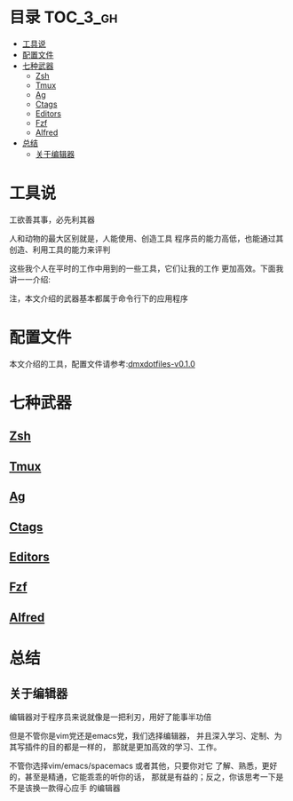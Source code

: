 [[http://www.gnu.org/licenses/gpl-3.0.html][http://img.shields.io/:license-gpl3-blue.svg]]

* 目录                                                                  :TOC_3_gh:
 - [[#工具说-][工具说 ]]
 - [[#配置文件][配置文件]]
 - [[#七种武器][七种武器]]
   - [[#zsh-][Zsh ]]
   - [[#tmux-][Tmux ]]
   - [[#ag][Ag]]
   - [[#ctags][Ctags]]
   - [[#editors][Editors]]
   - [[#fzf][Fzf]]
   - [[#alfred][Alfred]]
 - [[#总结][总结]]
   - [[#关于编辑器][关于编辑器]]

* 工具说 
工欲善其事，必先利其器

人和动物的最大区别就是，人能使用、创造工具
程序员的能力高低，也能通过其创造、利用工具的能力来评判

这些我个人在平时的工作中用到的一些工具，它们让我的工作
更加高效。下面我讲一一介绍:

注，本文介绍的武器基本都属于命令行下的应用程序
* 配置文件
本文介绍的工具，配置文件请参考:[[https://github.com/dingmingxin/dotfiles/releases/tag/v0.1.0][dmxdotfiles-v0.1.0]]
* 七种武器
** [[https://github.com/dingmingxin/awesome-tools/blob/master/weapons/zsh.org][Zsh]] 
** [[https://github.com/dingmingxin/awesome-tools/blob/master/weapons/tmux.org][Tmux]] 
** [[https://github.com/dingmingxin/awesome-tools/blob/master/weapons/tmux.org][Ag]]
** [[https://github.com/dingmingxin/awesome-tools/blob/master/weapons/ctags.org][Ctags]]
** [[https://github.com/dingmingxin/awesome-tools/blob/master/weapons/editors.org][Editors]]
** [[https://github.com/dingmingxin/awesome-tools/blob/master/weapons/fzf.org][Fzf]]
** [[https://github.com/dingmingxin/awesome-tools/blob/master/weapons/alfred.org][Alfred]]
* 总结
** 关于编辑器
编辑器对于程序员来说就像是一把利刃，用好了能事半功倍

但是不管你是vim党还是emacs党，我们选择编辑器，
并且深入学习、定制、为其写插件的目的都是一样的，
那就是更加高效的学习、工作。

不管你选择vim/emacs/spacemacs 或者其他，只要你对它
了解、熟悉，更好的，甚至是精通，它能乖乖的听你的话，
那就是有益的；反之，你该思考一下是不是该换一款得心应手
的编辑器
